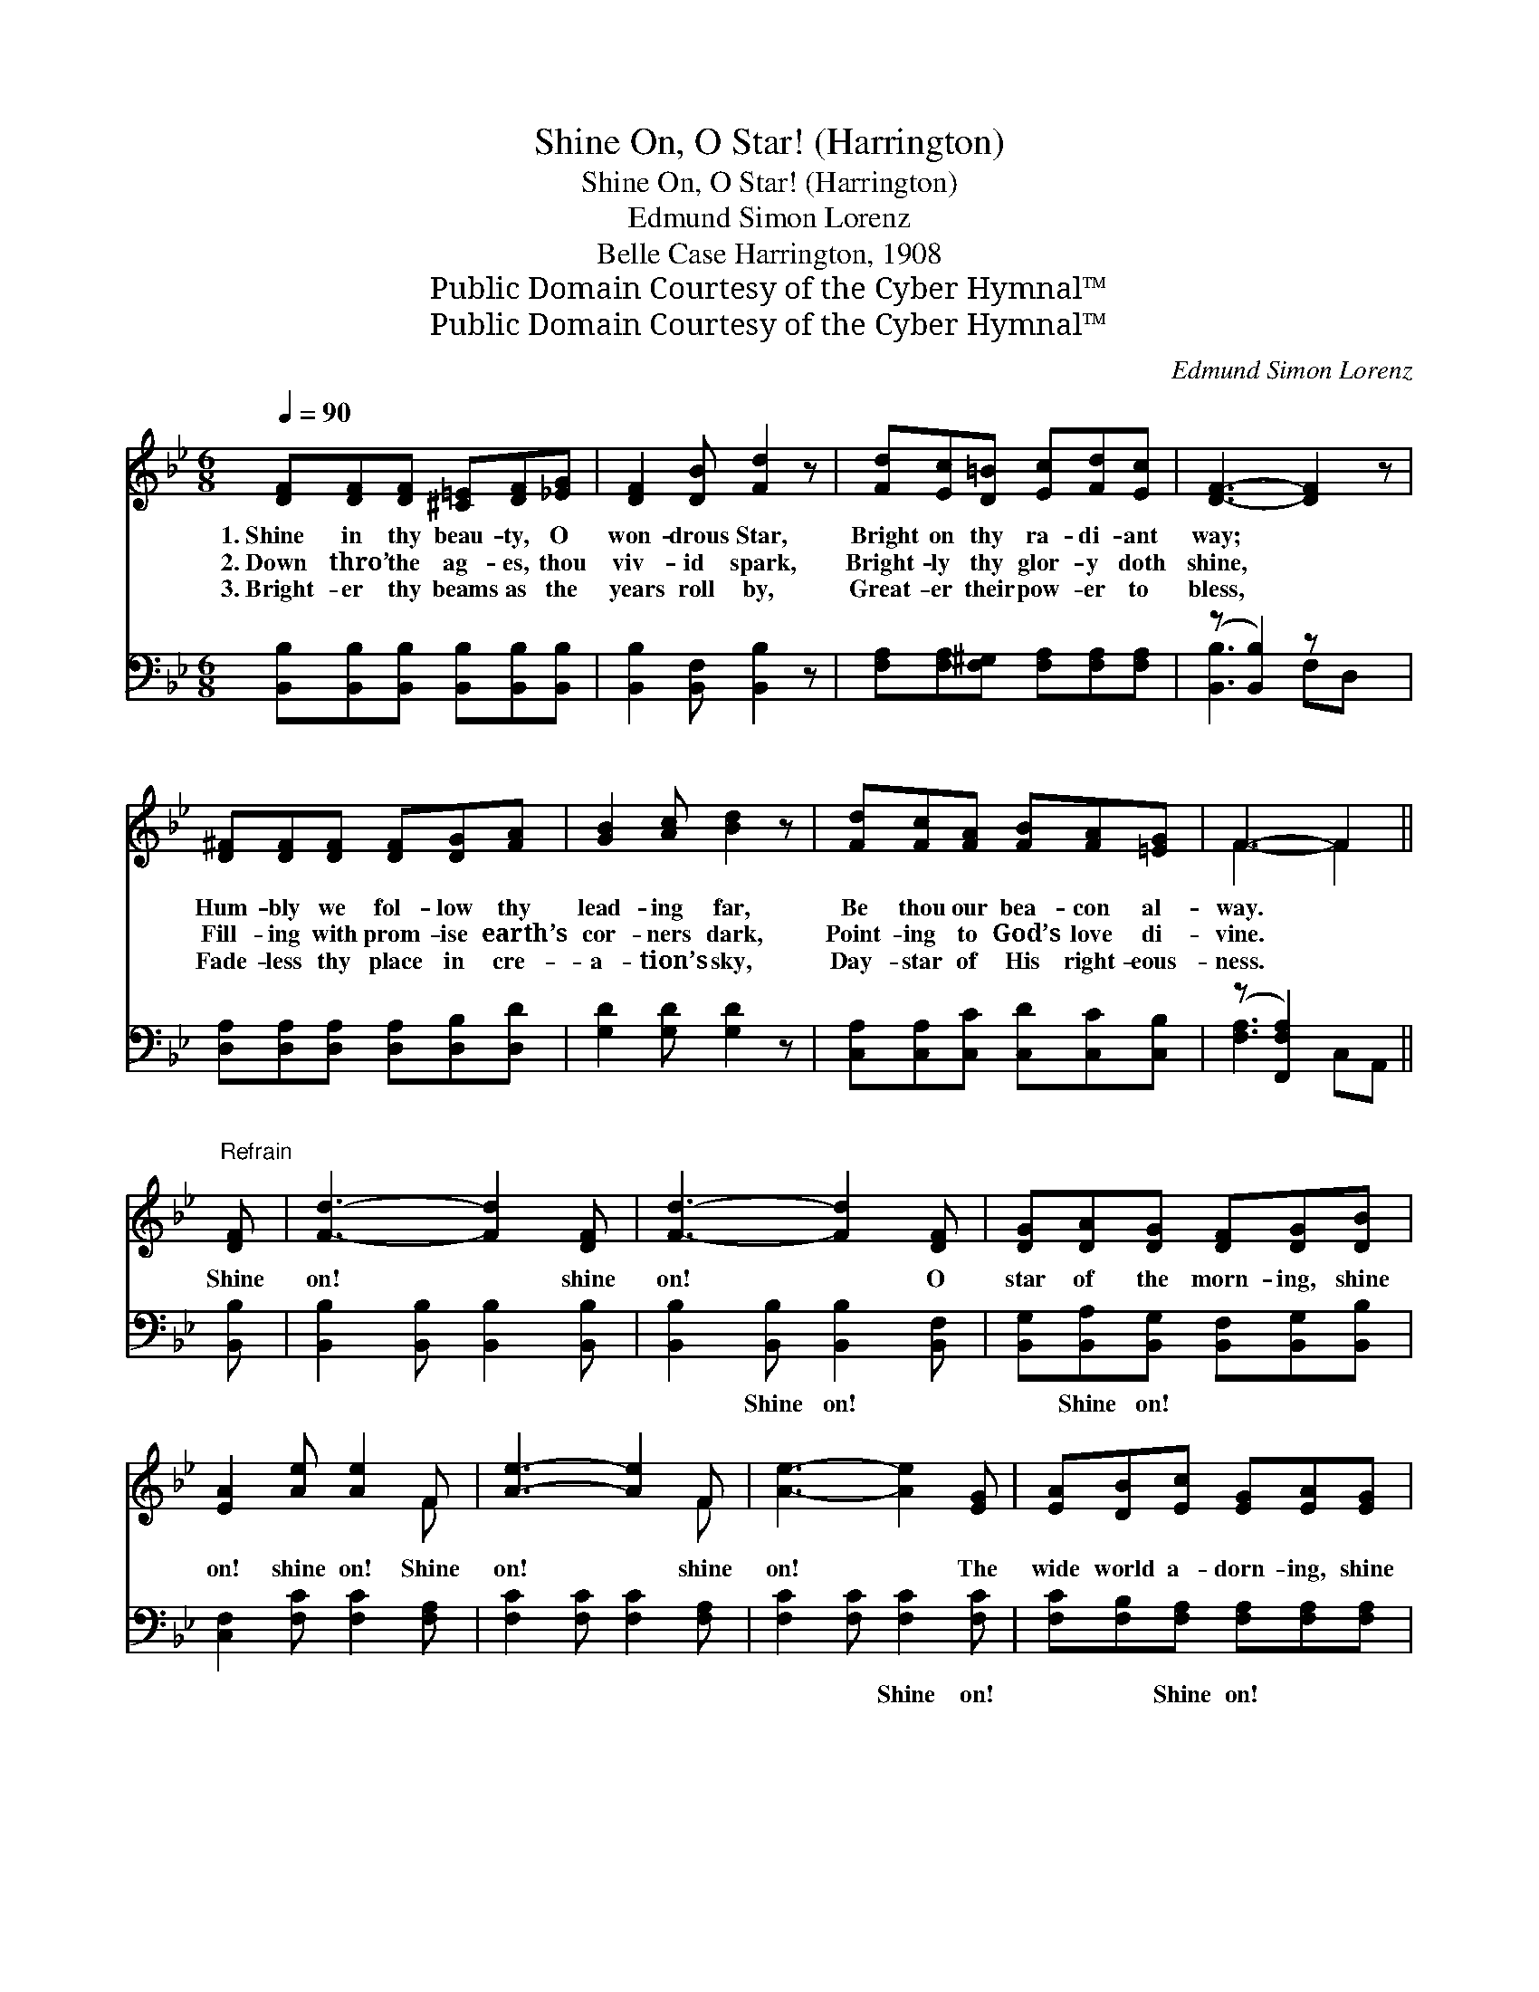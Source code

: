X:1
T:Shine On, O Star! (Harrington)
T:Shine On, O Star! (Harrington)
T:Edmund Simon Lorenz
T:Belle Case Harrington, 1908
T:Public Domain Courtesy of the Cyber Hymnal™
T:Public Domain Courtesy of the Cyber Hymnal™
C:Edmund Simon Lorenz
Z:Public Domain
Z:Courtesy of the Cyber Hymnal™
%%score ( 1 2 ) ( 3 4 )
L:1/8
Q:1/4=90
M:6/8
K:Bb
V:1 treble 
V:2 treble 
V:3 bass 
V:4 bass 
V:1
 [DF][DF][DF] [^C=E][DF][_EG] | [DF]2 [DB] [Fd]2 z | [Fd][Ec][D=B] [Ec][Fd][Ec] | [DF]3- [DF]2 z | %4
w: 1.~Shine in thy beau- ty, O|won- drous Star,|Bright on thy ra- di- ant|way; *|
w: 2.~Down thro’ the ag- es, thou|viv- id spark,|Bright- ly thy glor- y doth|shine, *|
w: 3.~Bright- er thy beams as the|years roll by,|Great- er their pow- er to|bless, *|
 [D^F][DF][DF] [DF][DG][FA] | [GB]2 [Ac] [Bd]2 z | [Fd][Fc][FA] [FB][FA][=EG] | F3- F2 || %8
w: Hum- bly we fol- low thy|lead- ing far,|Be thou our bea- con al-|way. *|
w: Fill- ing with prom- ise earth’s|cor- ners dark,|Point- ing to God’s love di-|vine. *|
w: Fade- less thy place in cre-|a- tion’s sky,|Day- star of His right- eous-|ness. *|
"^Refrain" [DF] | [Fd]3- [Fd]2 [DF] | [Fd]3- [Fd]2 [DF] | [DG][DA][DG] [DF][DG][DB] | %12
w: ||||
w: Shine|on! * shine|on! * O|star of the morn- ing, shine|
w: ||||
 [EA]2 [Ae] [Ae]2 F | [Ae]3- [Ae]2 F | [Ae]3- [Ae]2 [EG] | [EA][DB][Ec] [EG][EA][EG] | %16
w: ||||
w: on! shine on! Shine|on! * shine|on! * The|wide world a- dorn- ing, shine|
w: ||||
 [DF]2 [Fd] [Fd]2 [DF] | [D^F][DF][DF] [DF][DG][FA] | [GB]2 [DA] [DG]2 [DG] | %19
w: |||
w: on! shine on! Each|soul that in glad- ness thy|praise doth sing Se-|
w: |||
 [=EG][EG][EG] [EG][FA][GB] | [Ac]2 [GB] [FA]2 [FA] | [^FA][FA][FA] [FA][GB][Ac] | %22
w: |||
w: cure- ly and peace- ful- ly|thou wilt bring, Where|dwell- eth in glo- ry our|
w: |||
 [Bd]2 [Ac] [GB]2 [Ge] | [Fd]2 [DF] [C=E]2 [_Ec] | [DB]3- [DB]2 z |] %25
w: |||
w: heav’n- ly king; Shine|on! shine on! shine|on! *|
w: |||
V:2
 x6 | x6 | x6 | x6 | x6 | x6 | x6 | F3- F2 || x | x6 | x6 | x6 | x5 F | x5 F | x6 | x6 | x6 | x6 | %18
 x6 | x6 | x6 | x6 | x6 | x6 | x6 |] %25
V:3
 [B,,B,][B,,B,][B,,B,] [B,,B,][B,,B,][B,,B,] | [B,,B,]2 [B,,F,] [B,,B,]2 z | %2
w: ~ ~ ~ ~ ~ ~|~ ~ ~|
 [F,A,][F,A,][F,^G,] [F,A,][F,A,][F,A,] | (z [B,,B,]2) z x2 | %4
w: ~ ~ ~ ~ ~ ~||
 [D,A,][D,A,][D,A,] [D,A,][D,B,][D,D] | [G,D]2 [G,D] [G,D]2 z | %6
w: * ~ ~ ~ ~ ~|~ ~ ~|
 [C,A,][C,A,][C,C] [C,D][C,C][C,B,] | (z [F,,F,A,]2) x2 || [B,,B,] | %9
w: ~ ~ ~ ~ ~ ~|||
 [B,,B,]2 [B,,B,] [B,,B,]2 [B,,B,] | [B,,B,]2 [B,,B,] [B,,B,]2 [B,,F,] | %11
w: ~ ~ ~ ~|~ Shine on! ~|
 [B,,G,][B,,A,][B,,G,] [B,,F,][B,,G,][B,,B,] | [C,F,]2 [F,C] [F,C]2 [F,A,] | %13
w: ~ Shine on! ~ ~ ~|~ ~ ~ ~|
 [F,C]2 [F,C] [F,C]2 [F,A,] | [F,C]2 [F,C] [F,C]2 [F,C] | [F,C][F,B,][F,A,] [F,A,][F,A,][F,A,] | %16
w: ~ ~ ~ ~|~ ~ Shine on!|~ ~ Shine on! * *|
 [B,,B,]2 B, B,2 [B,,B,] | [D,A,][D,A,][D,A,] [D,A,][D,B,][D,D] | [G,D]2 [G,C] [G,B,]2 [G,B,] | %19
w: |||
 [C,C][C,C][C,C] [C,C][C,C][C,C] | [F,C]2 [F,C] [F,C]2 [F,C] | [D,D][D,D][D,D] [D,D][D,D][D,D] | %22
w: |||
 [G,D]2 [G,D] [G,D]2 [E,E] | [F,B,]2 [F,B,] [G,B,]2 [F,A,] | [B,,B,]3- [B,,B,]2 z |] %25
w: |||
V:4
 x6 | x6 | x6 | [B,,B,]3- F,D, x | x6 | x6 | x6 | [F,A,]3- C,A,, || x | x6 | x6 | x6 | x6 | x6 | %14
 x6 | x6 | x2 B, B,2 x | x6 | x6 | x6 | x6 | x6 | x6 | x6 | x6 |] %25

